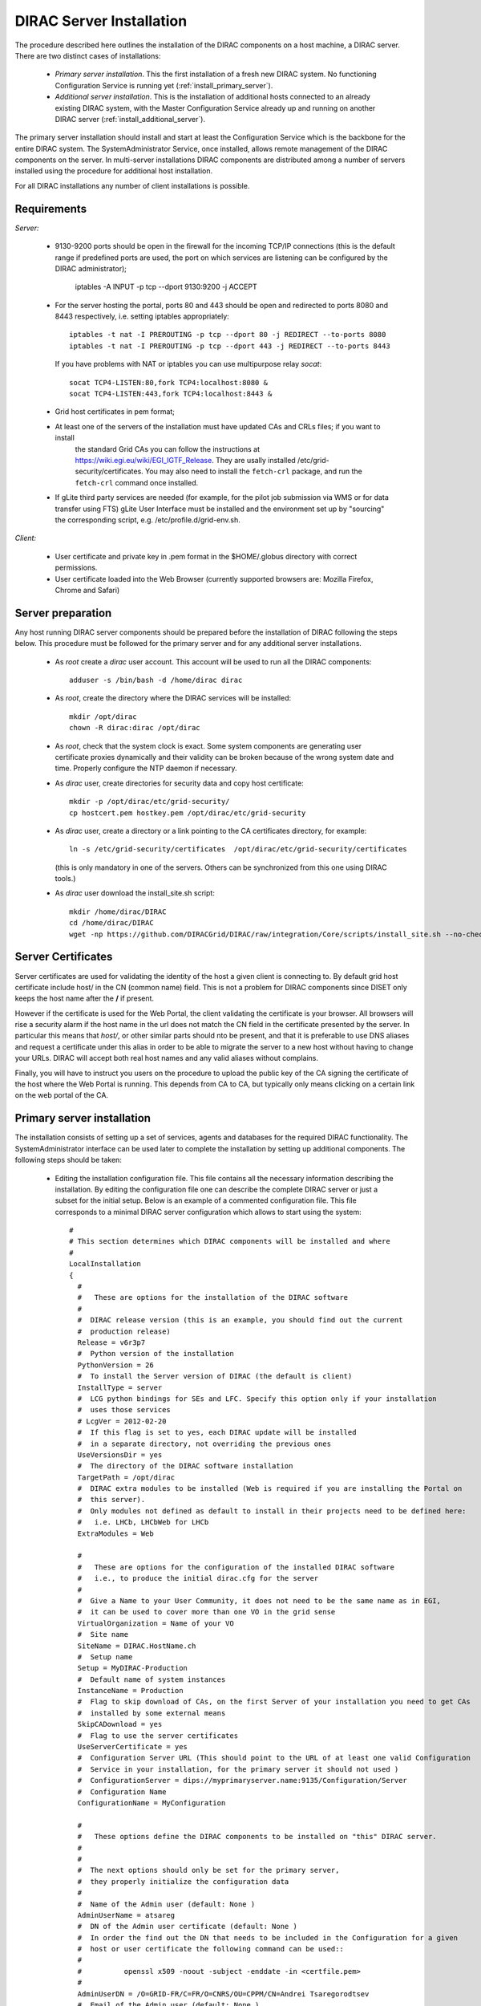 .. _server_installation:

===================================
DIRAC Server Installation
===================================

The procedure described here outlines the installation of the DIRAC components on a host machine, a 
DIRAC server. There are two distinct cases of installations:

  - *Primary server installation*. This the first installation of a fresh new DIRAC system. No functioning
    Configuration Service is running yet (:ref:`install_primary_server`).
  - *Additional server installation*. This is the installation of additional hosts connected to an already 
    existing DIRAC system, with the Master Configuration Service already up and running on another 
    DIRAC server (:ref:`install_additional_server`).

The primary server installation should install and start at least the Configuration Service which is the
backbone for the entire DIRAC system. The SystemAdministrator Service, once installed, allows remote
management of the DIRAC components on the server. In multi-server installations DIRAC components are 
distributed among a number of servers installed using the procedure for additional host installation.

For all DIRAC installations any number of client installations is possible.

.. _server_requirements:

Requirements
-----------------------------------------------

*Server:*

      - 9130-9200 ports should be open in the firewall for the incoming TCP/IP connections (this is the 
        default range if predefined ports are used, the port on which services are listening can be 
        configured by the DIRAC administrator);
        
         iptables -A INPUT -p tcp --dport 9130:9200 -j ACCEPT
      - For the server hosting the portal, ports 80 and 443 should be open and redirected to ports 
        8080 and 8443 respectively, i.e. setting iptables appropriately::

         iptables -t nat -I PREROUTING -p tcp --dport 80 -j REDIRECT --to-ports 8080
         iptables -t nat -I PREROUTING -p tcp --dport 443 -j REDIRECT --to-ports 8443
        If you have problems with NAT or iptables you can use multipurpose relay *socat*::

         socat TCP4-LISTEN:80,fork TCP4:localhost:8080 &
         socat TCP4-LISTEN:443,fork TCP4:localhost:8443 &

      - Grid host certificates in pem format;
      - At least one of the servers of the installation must have updated CAs and CRLs files; if you want to install
         the standard Grid CAs you can follow the instructions at https://wiki.egi.eu/wiki/EGI_IGTF_Release. They 
         are usally installed /etc/grid-security/certificates. You may also need to install the ``fetch-crl`` package,
         and run the ``fetch-crl`` command once installed.
      - If gLite third party services are needed (for example, for the pilot job submission via WMS 
        or for data transfer using FTS) gLite User Interface must be installed and the environment set up 
        by "sourcing" the corresponding script, e.g. /etc/profile.d/grid-env.sh.

*Client:*

      - User certificate and private key in .pem format in the $HOME/.globus directory with correct 
        permissions.
      - User certificate loaded into the Web Browser (currently supported browsers are: Mozilla Firefox, Chrome 
        and Safari)

.. _server_preparation:

Server preparation
---------------------------------

Any host running DIRAC server components should be prepared before the installation of DIRAC following 
the steps below. This procedure must be followed for the primary server and for any additional server installations.

 - As *root* create a *dirac* user account. This account will be used to run all the DIRAC components::

      adduser -s /bin/bash -d /home/dirac dirac

 - As *root*, create the directory where the DIRAC services will be installed::

      mkdir /opt/dirac
      chown -R dirac:dirac /opt/dirac 

 - As *root*, check that the system clock is exact. Some system components are generating user certificate proxies 
   dynamically and their validity can be broken because of the wrong system date and time. Properly configure
   the NTP daemon if necessary.

 - As *dirac* user, create directories for security data and copy host certificate::

      mkdir -p /opt/dirac/etc/grid-security/
      cp hostcert.pem hostkey.pem /opt/dirac/etc/grid-security

 - As *dirac* user, create a directory or a link pointing to the CA certificates directory, for example::

      ln -s /etc/grid-security/certificates  /opt/dirac/etc/grid-security/certificates    

   (this is only mandatory in one of the servers. Others can be synchronized from this one using DIRAC tools.)

 - As *dirac* user download the install_site.sh script::

      mkdir /home/dirac/DIRAC
      cd /home/dirac/DIRAC
      wget -np https://github.com/DIRACGrid/DIRAC/raw/integration/Core/scripts/install_site.sh --no-check-certificate

Server Certificates
---------------------

Server certificates are used for validating the identity of the host a given client is connecting to. By default 
grid host certificate include host/ in the CN (common name) field. This is not a problem for DIRAC components 
since DISET only keeps the host name after the **/** if present. 

However if the certificate is used for the Web Portal, the client validating the certificate is your browser. All browsers
will rise a security alarm if the host name in the url does not match the CN field in the certificate presented by the server.
In particular this means that *host/*, or other similar parts should nto be present, and that it is preferable to use 
DNS aliases and request a certificate under this alias in order to be able to migrate the server to a new host without
having to change your URLs. DIRAC will accept both real host names and any valid aliases without complains.

Finally, you will have to instruct you users on the procedure to upload the public key of the CA signing the certificate 
of the host where the Web Portal is running. This depends from CA to CA, but typically only means clicking on a certain 
link on the web portal of the CA.


.. _install_primary_server:

Primary server installation
----------------------------

The installation consists of setting up a set of services, agents and databases for the
required DIRAC functionality. The SystemAdministrator interface can be used later to complete 
the installation by setting up additional components. The following steps should
be taken:
 
  - Editing the installation configuration file. This file contains all
    the necessary information describing the installation. By editing the configuration 
    file one can describe the complete DIRAC server or
    just a subset for the initial setup. Below is an example of a commented configuration file.
    This file corresponds to a minimal DIRAC server configuration which allows to start
    using the system::

      #
      # This section determines which DIRAC components will be installed and where
      #
      LocalInstallation
      {
        #
        #   These are options for the installation of the DIRAC software
        #
        #  DIRAC release version (this is an example, you should find out the current 
        #  production release)
        Release = v6r3p7
        #  Python version of the installation
        PythonVersion = 26
        #  To install the Server version of DIRAC (the default is client)
        InstallType = server
        #  LCG python bindings for SEs and LFC. Specify this option only if your installation
        #  uses those services
        # LcgVer = 2012-02-20
        #  If this flag is set to yes, each DIRAC update will be installed
        #  in a separate directory, not overriding the previous ones
        UseVersionsDir = yes
        #  The directory of the DIRAC software installation
        TargetPath = /opt/dirac
        #  DIRAC extra modules to be installed (Web is required if you are installing the Portal on 
        #  this server).
        #  Only modules not defined as default to install in their projects need to be defined here: 
        #   i.e. LHCb, LHCbWeb for LHCb
        ExtraModules = Web

        #
        #   These are options for the configuration of the installed DIRAC software
        #   i.e., to produce the initial dirac.cfg for the server
        #
        #  Give a Name to your User Community, it does not need to be the same name as in EGI, 
        #  it can be used to cover more than one VO in the grid sense
        VirtualOrganization = Name of your VO
        #  Site name   
        SiteName = DIRAC.HostName.ch
        #  Setup name
        Setup = MyDIRAC-Production
        #  Default name of system instances 
        InstanceName = Production
        #  Flag to skip download of CAs, on the first Server of your installation you need to get CAs
        #  installed by some external means
        SkipCADownload = yes
        #  Flag to use the server certificates
        UseServerCertificate = yes
        #  Configuration Server URL (This should point to the URL of at least one valid Configuration 
        #  Service in your installation, for the primary server it should not used )
        #  ConfigurationServer = dips://myprimaryserver.name:9135/Configuration/Server
        #  Configuration Name
        ConfigurationName = MyConfiguration

        #
        #   These options define the DIRAC components to be installed on "this" DIRAC server.
        #
        #
        #  The next options should only be set for the primary server,
        #  they properly initialize the configuration data
        #
        #  Name of the Admin user (default: None )
        AdminUserName = atsareg
        #  DN of the Admin user certificate (default: None )
        #  In order the find out the DN that needs to be included in the Configuration for a given 
        #  host or user certificate the following command can be used::
        #
        #          openssl x509 -noout -subject -enddate -in <certfile.pem>
        #
        AdminUserDN = /O=GRID-FR/C=FR/O=CNRS/OU=CPPM/CN=Andrei Tsaregorodtsev
        #  Email of the Admin user (default: None )
        AdminUserEmail = atsareg@in2p3.fr
        #  Name of the Admin group (default: dirac_admin )
        AdminGroupName = dirac_admin 
        #  DN of the host certificate (*) (default: None )
        HostDN = /DC=ch/DC=cern/OU=computers/CN=volhcb29.cern.ch
        # Define the Configuration Server as Master for your installations
        ConfigurationMaster = yes
        
        #
        #  The following options define components to be installed
        #
        #  Name of the installation host (default: the current host )
        #  Used to build the URLs the services will publish
        #  For a test installation you can use 127.0.0.1
        # Host = dirac.cern.ch
        Host = 
        #  List of Services to be installed
        Services  = Configuration/Server
        Services += Framework/SystemAdministrator
        #  Flag determining whether the Web Portal will be installed
        WebPortal = yes
        #
        #  The following options defined the MySQL DB connectivity
        #
        Database
        {
          #  User name used to connect the DB server
          User = [default: Dirac]
          #  Password for database user acess. Must be set for SystemAdministrator Service to work
          Password = XXXX
          #  Password for root DB user. Must be set for SystemAdministrator Service to work
          RootPwd = YYYY
          #  location of DB server. Must be set for SystemAdministrator Service to work
          Host = [default: localhost]
          #  There are 2 flags for small and large installations Set either of them to True/yes when appropriated
          # MySQLSmallMem:        Configure a MySQL with small memory requirements for testing purposes
          #                       innodb_buffer_pool_size=200MB
          # MySQLLargeMem:        Configure a MySQL with high memory requirements for production purposes
          #                       innodb_buffer_pool_size=10000MB
        }
      }

  - Run install_site.sh giving the edited configuration file as the argument. The configuration file must have
    .cfg extension (CFG file)::

      ./install_site.sh install.cfg
      
  - If the installation is successful, in the end of the script execution you will see the report
    of the status of running DIRAC services, e.g.::
          
                                  Name : Runit    Uptime    PID
                  Configuration_Server : Run          41    30268
         Framework_SystemAdministrator : Run          21    30339
                             Web_httpd : Run           5    30828
                            Web_paster : Run           5    30829
        
Now the basic services - Configuration and SystemAdministrator - are installed. The rest of the installation can proceed using 
the DIRAC Administrator interface, either command line (System Administrator Console) or using Web Portal (eventually, 
not available yet).

It is also possible to include any number of additional systems, services, agents and databases to be installed by "install_site.sh".

**Important Notice:** after executing install_site.sh (or dirac-setup-site) a runsvdir process is kept running. This 
is a watchdog process that takes care to keep DIRAC component running on your server. If you want to remove your 
installation (for instance if you are testing your install .cfg) you should first remove links from startup directory, kill the runsvdir, the runsv processes::

      #!/bin/bash
      source /opt/dirac/bashrc
      RUNSVCTRL=`which runsvctrl`
      chpst -u dirac $RUNSVCTRL d /opt/dirac/startup/*
      killall runsv svlogd
      killall runsvdir
      # If you did also installed a MySQL server uncomment the next line
      dirac-stop-mysql


.. _install_additional_server:

Additional server installation
------------------------------------

To add a new server to an already existing DIRAC Installation the procedure is similar to the one above. 
You should perform all the preliminary steps to prepare the host for the installation. One additional 
operation is the registration of the new host in the already functional Configuration Service.

  - Then you edit the installation configuration file::

      #
      # This section determines which DIRAC components will be installed and where
      #
      LocalInstallation
      {
        #
        #   These are options for the installation of the DIRAC software
        #
        #  DIRAC release version (this is an example, you should find out the current 
        #  production release)
        Release = v6r3p7
        #  To install the Server version of DIRAC (the default is client)
        InstallType = server
        #  LCG python bindings for SEs and LFC. Specify this option only if your installation
        #  uses those services
        # LcgVer = 2012-02-20
        #  If this flag is set to yes, each DIRAC update will be installed
        #  in a separate directory, not overriding the previous ones
        UseVersionsDir = yes
        #  The directory of the DIRAC software installation
        TargetPath = /opt/dirac
        #  DIRAC extra packages to be installed (Web is required if you are installing the Portal on 
        #  this server).
        #  For each User Community their extra package might be necessary here: 
        #   i.e. LHCb, LHCbWeb for LHCb
        ExtraModules = 

        #
        #   These are options for the configuration of the previously installed DIRAC software
        #   i.e., to produce the initial dirac.cfg for the server
        #
        #  Give a Name to your User Community, it does not need to be the same name as in EGI, 
        #  it can be used to cover more than one VO in the grid sense
        VirtualOrganization = Name of your VO
        #  Site name   
        SiteName = DIRAC.HostName2.ch
        #  Setup name
        Setup = MyDIRAC-Production
        #  Default name of system instances 
        InstanceName = Production
        #  Flag to use the server certificates
        UseServerCertificate = yes
        #  Configuration Server URL (This should point to the URL of at least one valid Configuration 
        #  Service in your installation, for the primary server it should not used)
        ConfigurationServer = dips://myprimaryserver.name:9135/Configuration/Server
        ConfigurationServer += dips://localhost:9135/Configuration/Server
        #  Configuration Name
        ConfigurationName = MyConfiguration

        #
        #   These options define the DIRAC components being installed on "this" DIRAC server.
        #   The simplest option is to install a slave of the Configuration Server and a 
        #   SystemAdministrator for remote management.
        #
        #  The following options defined components to be installed
        #
        #  Name of the installation host (default: the current host )
        #  Used to build the URLs the services will publish
        # Host = dirac.cern.ch
        Host = 
        #  List of Services to be installed
        Services  = Configuration/Server
        Services += Framework/SystemAdministrator

  - Now run install_site.sh giving the edited CFG file as the argument:::
  
        ./install_site.sh install.cfg

If the installation is successful, the SystemAdministrator service will be up and running on the
server. You can now set up the required components as described in :ref:`setting_with_CLI`

Post-Installation step
---------------------------

In order to make the DIRAC components running we use the *runit* mechanism (http://smarden.org/runit/). For each component that 
must run permanently (services and agents) there is a directory created under */opt/dirac/startup* that is 
monitored by a *runsvdir* daemon. The installation procedures above will properly start this daemon. In order 
to ensure starting the DIRAC components at boot you need to add a hook in your boot sequence. A possible solution
is to add an entry in the */etc/inittab*::

      SV:123456:respawn:/opt/dirac/sbin/runsvdir-start

Together with a script like (it assumes that in your server DIRAC is using *dirac* local user to run)::

      #!/bin/bash
      source /opt/dirac/bashrc
      RUNSVCTRL=`which runsvctrl`
      chpst -u dirac $RUNSVCTRL d /opt/dirac/startup/*
      killall runsv svlogd
      killall runsvdir
      /opt/dirac/pro/mysql/share/mysql/mysql.server stop  --user=dirac
      sleep 10
      /opt/dirac/pro/mysql/share/mysql/mysql.server start --user=dirac
      sleep 20
      RUNSVDIR=`which runsvdir`
      exec chpst -u dirac $RUNSVDIR -P /opt/dirac/startup 'log:  DIRAC runsv'

The same script can be used to restart all DIRAC components running on the machine.

.. _setting_with_CLI:

Setting up DIRAC services and agents using the System Administrator Console
----------------------------------------------------------------------------

To use the :ref:`system-admin-console`, you will need first to install the DIRAC Client software on some machine.
To install the DIRAC Client, follow the procedure described in the User Guide.

  - Start admin command line interface using administrator DIRAC group::

      dirac-proxy-init -g dirac_admin
      dirac-admin-sysadmin-cli --host <HOST_NAME>

      where the HOST_NAME is the name of the DIRAC service host

  - At any time you can use the help command to get further details::

      dirac.pic.es >help
      
      Documented commands (type help <topic>):
      ========================================
      add   execfile  install  restart  show   stop  
      exec  exit      quit     set      start  update
      
      Undocumented commands:
      ======================
      help

  - Add instances of DIRAC systems which service or agents will be running on the server, for example::

      add instance WorkloadManagement Production

  - Install MySQL database. You have to enter two passwords one is the root password for MySQL itself (if not already done in the server installation) 
    and another one is the password for user who will own the DIRAC databases, in our case the user name is Dirac::

      install mysql
      MySQL root password:
      MySQL Dirac password:

  - Install databases, for example::

      install db ComponentMonitoringDB

  - Install services and agents, for example::

      install service WorkloadManagement JobMonitoring
      ...
      install agent Configuration CE2CSAgent

Note that all the necessary commands above can be collected in a text file and the whole installation can be 
accomplished with a single command::

      execfile <command_file> 

Component Configuration and Monitoring
---------------------------------------- 

At this point all the services should be running with their default configuration parameters. 
To change the components configuration parameters

  - Login into web portal and choose dirac_admin group, you can change configuration file following these links::

      Systems -> Configuration -> Manage Configuration

  - Use the comand line interface to the Configuration Service::

    $ *dirac-configuration-cli*

  - In the server all the logs of the services and agents are stored and rotated in 
    files that can be checked using the following command::

      tail -f  /opt/dirac/startup/<System>_<Service or Agent>/log/current

